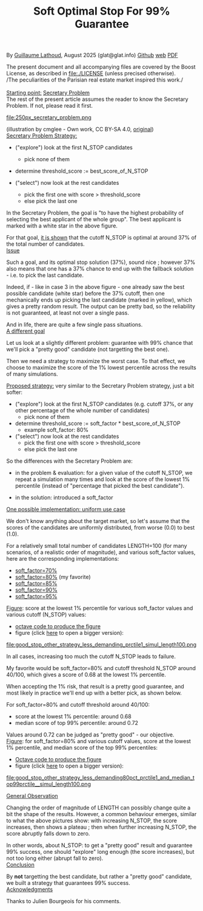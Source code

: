 # -*- coding: utf-8 -*-
#+TITLE: Soft Optimal Stop For 99% Guarantee
#+OPTIONS: author:nil date:nil toc:nil ^:nil
#+HTML_HEAD: <link rel="stylesheet" type="text/css" href="README.css" />

By [[https://glat.info][Guillaume Lathoud]], August 2025 (glat@glat.info) [[https://github.com/glathoud/sos99][Github]] [[https://glat.info/sos99/][web]] [[./README.pdf][PDF]]\\


The present document and all accompanying files are covered by the
Boost License, as described in file:./LICENSE (unless precised otherwise).\\

/The peculiarities of the Parisian real estate market inspired this work./\\
\\

_Starting point:_ [[https://en.wikipedia.org/wiki/Secretary_problem][Secretary Problem]]\\
The rest of the present article assumes the reader to know the
Secretary Problem. If not, please read it first. 

#+ATTR_LATEX: :height 250px
file:250px_secretary_problem.png

(illustration by cmglee - Own work, CC BY-SA 4.0, [[https://commons.wikimedia.org/w/index.php?curid=163173987][original]])\\

_Secretary Problem Strategy:_

 - ("explore") look at the first N_STOP candidates
   - pick none of them

 - determine threshold_score := best_score_of_N_STOP

 - ("select") now look at the rest candidates
   - pick the first one with score > threshold_score
   - else pick the last one

In the Secretary Problem, the goal is "to have the highest
probability of selecting the best applicant of the whole group". The
best applicant is marked with a white star in the above figure.

For that goal, [[https://en.wikipedia.org/wiki/Secretary_problem][it is shown]] that the cutoff N_STOP is optimal at around 37% of the
total number of candidates.\\

_Issue_

Such a goal, and its optimal stop solution (37%), sound nice ;
however 37% also means that one has a 37% chance to end up with the
fallback solution - i.e. to pick the last candidate. 

Indeed, if - like in case 3 in the above figure - one already saw
the best possible candidate (white star) before the 37% cutoff, then
one mechanically ends up picking the last candidate (marked in
yellow), which gives a pretty random result. The output can be
pretty bad, so the reliability is not guaranteed, at least not over
a single pass.

And in life, there are quite a few single pass situations.\\

_A different goal_

Let us look at a slightly different problem: guarantee with 99%
chance that we'll pick a "pretty good" candidate (not targetting the
best one).

Then we need a strategy to maximize the worst case. To that effect, we
choose to maximize the score of the 1% lowest percentile across the results of
many simulations.\\

#+begin_export latex
  \clearpage
#+end_export

_Proposed strategy:_ very similar to the Secretary Problem strategy, just a bit
softer:

 - ("explore") look at the first N_STOP candidates (e.g. cutoff 37%, or any
   other percentage of the whole number of candidates)
   - pick none of them

 - determine threshold_score := soft_factor * best_score_of_N_STOP
   - example soft_factor: 80%

 - ("select") now look at the rest candidates
   - pick the first one with score > threshold_score
   - else pick the last one

So the differences with the Secretary Problem are:

 - in the problem & evaluation: for a given value of the cutoff
   N_STOP, we repeat a simulation many times and look at the score
   of the lowest 1% percentile (instead of "percentage that picked
   the best candidate").

 - in the solution: introduced a soft_factor

_One possible implementation: uniform use case_

We don't know anything about the target market, so let's assume that
the scores of the candidates are uniformly distributed, from worse
(0.0) to best (1.0).

For a relatively small total number of candidates LENGTH=100 (for
many scenarios, of a realistic order of magnitude), and various
soft_factor values, here are the corresponding implementations:

 - [[file:good_stop_other_strategy_less_demanding70pct_prctile1_simul_length100.d][soft_factor=70%]]
 - [[file:good_stop_other_strategy_less_demanding80pct_prctile1_simul_length100.d][soft_factor=80%]] (my favorite)
 - [[file:good_stop_other_strategy_less_demanding85pct_prctile1_simul_length100.d][soft_factor=85%]]
 - [[file:good_stop_other_strategy_less_demanding90pct_prctile1_simul_length100.d][soft_factor=90%]]
 - [[file:good_stop_other_strategy_less_demanding95pct_prctile1_simul_length100.d][soft_factor=95%]]

#+begin_export latex
  \clearpage
#+end_export

_Figure_: score at the lowest 1% percentile for various soft_factor values and various cutoff (N_STOP) values:
 - [[file:good_stop_other_strategy_less_demanding_prctile1_simul_length100.m][octave code to produce the figure]]
 - figure (click [[file:good_stop_other_strategy_less_demanding_prctile1_simul_length100.png][here]] to open a bigger version):
file:good_stop_other_strategy_less_demanding_prctile1_simul_length100.png

In all cases, increasing too much the
cutoff N_STOP leads to failure.

My favorite would be soft_factor=80% and cutoff threshold N_STOP around 40/100,
which gives a score of 0.68 at the lowest 1% percentile.


When accepting the 1% risk, that result is a pretty good guarantee,
and most likely in practice we'll end up with a better pick, as shown below.

#+begin_export latex
  \clearpage
#+end_export

For soft_factor=80% and cutoff threshold around 40/100:
 - score at the  lowest 1% percentile: around 0.68
 - median score of top 99% percentile: around 0.72

Values around 0.72 can be judged as "pretty good" - our objective.\\ 

_Figure_: for soft_factor=80% and various cutoff values, score at the lowest 1% percentile, and median score of the top 99% percentiles:
 - [[file:good_stop_other_strategy_less_demanding80pct_prctile1_and_median_top99prctile__simul_length100.m][Octave code to produce the figure]]
 - figure (click [[file:good_stop_other_strategy_less_demanding80pct_prctile1_and_median_top99prctile__simul_length100.png][here]] to open a bigger version):
file:good_stop_other_strategy_less_demanding80pct_prctile1_and_median_top99prctile__simul_length100.png

#+begin_export latex
  \clearpage
#+end_export

_General Observation_

Changing the order of magnitude of LENGTH can possibly change quite
a bit the shape of the results. However, a common behaviour emerges,
similar to what the above pictures show: with increasing N_STOP, the
score increases, then shows a plateau ; then when further increasing
N_STOP, the score abruptly falls down to zero.

In other words, about N_STOP: to get a "pretty good" result and guarantee 99% success, one
should "explore" long enough (the score increases), but not too long
either (abrupt fall to zero).\\

_Conclusion_

By *not* targetting the best candidate, but rather a "pretty good"
candidate, we built a strategy that guarantees 99% success.\\

_Acknowledgments_

Thanks to Julien Bourgeois for his comments. 


